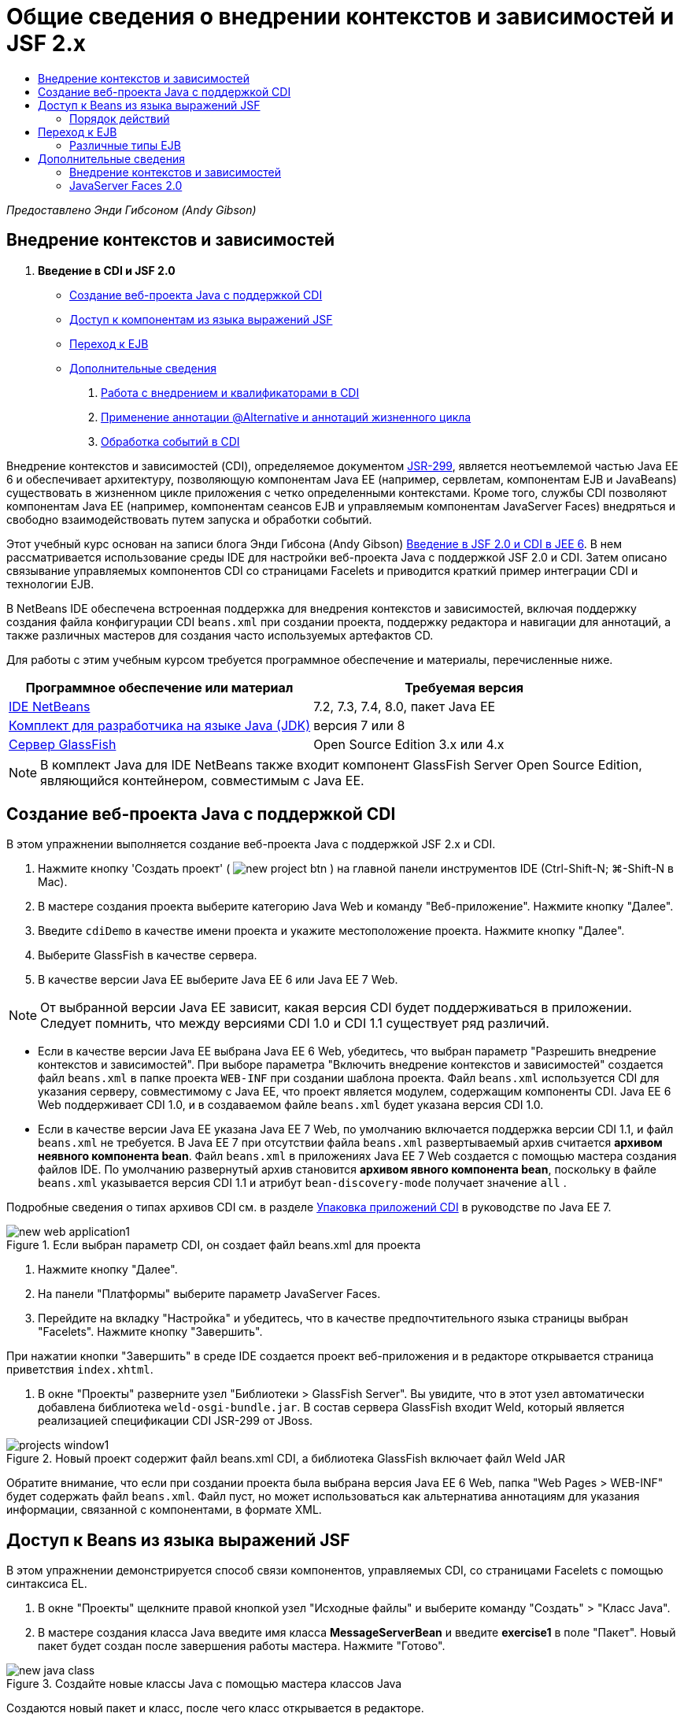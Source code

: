 // 
//     Licensed to the Apache Software Foundation (ASF) under one
//     or more contributor license agreements.  See the NOTICE file
//     distributed with this work for additional information
//     regarding copyright ownership.  The ASF licenses this file
//     to you under the Apache License, Version 2.0 (the
//     "License"); you may not use this file except in compliance
//     with the License.  You may obtain a copy of the License at
// 
//       http://www.apache.org/licenses/LICENSE-2.0
// 
//     Unless required by applicable law or agreed to in writing,
//     software distributed under the License is distributed on an
//     "AS IS" BASIS, WITHOUT WARRANTIES OR CONDITIONS OF ANY
//     KIND, either express or implied.  See the License for the
//     specific language governing permissions and limitations
//     under the License.
//

= Общие сведения о внедрении контекстов и зависимостей и JSF 2.x
:jbake-type: tutorial
:jbake-tags: tutorials 
:markup-in-source: verbatim,quotes,macros
:jbake-status: published
:icons: font
:syntax: true
:source-highlighter: pygments
:toc: left
:toc-title:
:description: Общие сведения о внедрении контекстов и зависимостей и JSF 2.x - Apache NetBeans
:keywords: Apache NetBeans, Tutorials, Общие сведения о внедрении контекстов и зависимостей и JSF 2.x

_Предоставлено Энди Гибсоном (Andy Gibson)_

== Внедрение контекстов и зависимостей

1. *Введение в CDI и JSF 2.0*
* <<creating,Создание веб-проекта Java с поддержкой CDI >>
* <<named,Доступ к компонентам из языка выражений JSF>>
* <<upgrading,Переход к EJB>>
* <<seealso,Дополнительные сведения>>


. link:cdi-inject.html[+Работа с внедрением и квалификаторами в CDI+]


. link:cdi-validate.html[+Применение аннотации @Alternative и аннотаций жизненного цикла+]


. link:cdi-events.html[+Обработка событий в CDI+]

Внедрение контекстов и зависимостей (CDI), определяемое документом link:http://jcp.org/en/jsr/detail?id=299[+JSR-299+], является неотъемлемой частью Java EE 6 и обеспечивает архитектуру, позволяющую компонентам Java EE (например, сервлетам, компонентам EJB и JavaBeans) существовать в жизненном цикле приложения с четко определенными контекстами. Кроме того, службы CDI позволяют компонентам Java EE (например, компонентам сеансов EJB и управляемым компонентам JavaServer Faces) внедряться и свободно взаимодействовать путем запуска и обработки событий.

Этот учебный курс основан на записи блога Энди Гибсона (Andy Gibson) link:http://www.andygibson.net/blog/index.php/2009/12/16/getting-started-with-jsf-2-0-and-cdi-in-jee-6-part-1/[+Введение в JSF 2.0 и CDI в JEE 6+]. В нем рассматривается использование среды IDE для настройки веб-проекта Java с поддержкой JSF 2.0 и CDI. Затем описано связывание управляемых компонентов CDI со страницами Facelets и приводится краткий пример интеграции CDI и технологии EJB.

В NetBeans IDE обеспечена встроенная поддержка для внедрения контекстов и зависимостей, включая поддержку создания файла конфигурации CDI `beans.xml` при создании проекта, поддержку редактора и навигации для аннотаций, а также различных мастеров для создания часто используемых артефактов CD.


Для работы с этим учебным курсом требуется программное обеспечение и материалы, перечисленные ниже.

|===
|Программное обеспечение или материал |Требуемая версия 

|link:https://netbeans.org/downloads/index.html[+IDE NetBeans+] |7.2, 7.3, 7.4, 8.0, пакет Java EE 

|link:http://www.oracle.com/technetwork/java/javase/downloads/index.html[+Комплект для разработчика на языке Java (JDK)+] |версия 7 или 8 

|link:http://glassfish.dev.java.net/[+Сервер GlassFish+] |Open Source Edition 3.x или 4.x 
|===

NOTE: В комплект Java для IDE NetBeans также входит компонент GlassFish Server Open Source Edition, являющийся контейнером, совместимым с Java EE.


[[creating]]
== Создание веб-проекта Java с поддержкой CDI

В этом упражнении выполняется создание веб-проекта Java с поддержкой JSF 2.x и CDI.

1. Нажмите кнопку 'Создать проект' ( image:images/new-project-btn.png[] ) на главной панели инструментов IDE (Ctrl-Shift-N; ⌘-Shift-N в Mac).
2. В мастере создания проекта выберите категорию Java Web и команду "Веб-приложение". Нажмите кнопку "Далее".
3. Введите `cdiDemo` в качестве имени проекта и укажите местоположение проекта. Нажмите кнопку "Далее".
4. Выберите GlassFish в качестве сервера.
5. В качестве версии Java EE выберите Java EE 6 или Java EE 7 Web.

NOTE:  От выбранной версии Java EE зависит, какая версия CDI будет поддерживаться в приложении. Следует помнить, что между версиями CDI 1.0 и CDI 1.1 существует ряд различий.

* Если в качестве версии Java EE выбрана Java EE 6 Web, убедитесь, что выбран параметр "Разрешить внедрение контекстов и зависимостей". При выборе параметра "Включить внедрение контекстов и зависимостей" создается файл `beans.xml` в папке проекта `WEB-INF` при создании шаблона проекта. Файл `beans.xml` используется CDI для указания серверу, совместимому с Java EE, что проект является модулем, содержащим компоненты CDI. Java EE 6 Web поддерживает CDI 1.0, и в создаваемом файле `beans.xml` будет указана версия CDI 1.0.
* Если в качестве версии Java EE указана Java EE 7 Web, по умолчанию включается поддержка версии CDI 1.1, и файл  ``beans.xml``  не требуется. В Java EE 7 при отсутствии файла  ``beans.xml``  развертываемый архив считается *архивом неявного компонента bean*. Файл `beans.xml` в приложениях Java EE 7 Web создается с помощью мастера создания файлов IDE. По умолчанию развернутый архив становится *архивом явного компонента bean*, поскольку в файле `beans.xml` указывается версия CDI 1.1 и атрибут  ``bean-discovery-mode``  получает значение  ``all`` .

Подробные сведения о типах архивов CDI см. в разделе link:http://docs.oracle.com/javaee/7/tutorial/doc/cdi-adv001.htm[+Упаковка приложений CDI+] в руководстве по Java EE 7.

image::images/new-web-application1.png[title="Если выбран параметр CDI, он создает файл beans.xml для проекта"]



. Нажмите кнопку "Далее".


. На панели "Платформы" выберите параметр JavaServer Faces.


. Перейдите на вкладку "Настройка" и убедитесь, что в качестве предпочтительного языка страницы выбран "Facelets". Нажмите кнопку "Завершить".

При нажатии кнопки "Завершить" в среде IDE создается проект веб-приложения и в редакторе открывается страница приветствия `index.xhtml`.



. В окне "Проекты" разверните узел "Библиотеки > GlassFish Server". Вы увидите, что в этот узел автоматически добавлена библиотека `weld-osgi-bundle.jar`. В состав сервера GlassFish входит Weld, который является реализацией спецификации CDI JSR-299 от JBoss. 

image::images/projects-window1.png[title="Новый проект содержит файл beans.xml CDI, а библиотека GlassFish включает файл Weld JAR"]

Обратите внимание, что если при создании проекта была выбрана версия Java EE 6 Web, папка "Web Pages > WEB-INF" будет содержать файл `beans.xml`. Файл пуст, но может использоваться как альтернатива аннотациям для указания информации, связанной с компонентами, в формате XML.


[[named]]
== Доступ к Beans из языка выражений JSF

В этом упражнении демонстрируется способ связи компонентов, управляемых CDI, со страницами Facelets с помощью синтаксиса EL.



. В окне "Проекты" щелкните правой кнопкой узел "Исходные файлы" и выберите команду "Создать" > "Класс Java".


. В мастере создания класса Java введите имя класса *MessageServerBean* и введите *exercise1* в поле "Пакет". Новый пакет будет создан после завершения работы мастера. Нажмите "Готово". 

image::images/new-java-class.png[title="Создайте новые классы Java с помощью мастера классов Java"]

Создаются новый пакет и класс, после чего класс открывается в редакторе.



. Добавьте к классу аннотации `@Named` и `@Dependent` и создайте одиночный метод для возврата строки.

[source,java,subs="{markup-in-source}"]
----

package exercise1;

*import javax.enterprise.context.Dependent;
import javax.inject.Named;*

*@Dependent
@Named*
public class MessageServerBean {

    *public String getMessage() {
        return "Hello World!";
    }*
}
----

Во время добавления аннотаций `@Dependent` и `@Named` нажмите сочетание клавиш Ctrl-Пробел, чтобы включить в редакторе поддержку автозавершения кода и документации Javadoc. Если применить аннотацию с помощью функций автозавершения кода редактора (например, выбрав подходящую аннотацию и нажав ENTER), в файл автоматически добавляется оператор `импорта `. Во всплывающем окне Javadoc также можно нажать кнопку 'Показывать документацию во внешнем веб-браузере' ( image:images/external-web-browser-btn.png[] ) для отображения полноразмерного Javadoc в отдельном окне.

NOTE:  Аннотация  ``@Dependent``  определяет область действия управляемого компонента bean. В *архиве неявного компонента bean* управляемый компонент bean доступен только для обнаружения и может управляться контейнером, только если указана область действия. В данном упражнении приложение будет упаковано как архив неявного компонента bean (при условии, что в качестве версии проекта выбрана Java EE 7 и не создан файл  ``beans.xml`` ). Подробные сведения об области действия управляемых компонентов bean см. в разделе link:http://docs.oracle.com/javaee/7/tutorial/doc/jsf-configure001.htm[+Настройка управляемых компонентов bean с помощью аннотаций+] учебного курса по Java EE 7.



. Сохраните файл (сочетание клавиш Ctrl-S; ⌘-S в Mac). После добавления аннотации `@Named` класс `MessageServerBean` стал _ управляемым компонентом _, в соответствии с определением CDI.


. Переключитесь в редакторе на страницу Facelets `index.xhtml`(нажмите сочетание клавиш CTRL+TAB) и добавьте следующий текст в теги `<h:body>`.

[source,xml,subs="{markup-in-source}"]
----

<h:body>
    Hello from Facelets
    *<br/>
    Message is: #{messageServerBean.message}
    <br/>
    Message Server Bean is: #{messageServerBean}*
</h:body>
----

TIP: Для отображения подсказок автозавершения кода можно нажать сочетание клавиш CTRL+ПРОБЕЛ внутри выражения EL. Списки автозавершения редактора содержат управляемые компоненты и их свойства. Поскольку аннотация `@Named` преобразует класс `MessageServerBean` в управляемый компонент, он становится доступным в синтаксисе EL, как если бы он был управляемым компонентом JSF.# 

image::images/facelets-el-completion.png[title="Создайте новые классы Java с помощью мастера классов Java"]



. Нажмите кнопку 'Запустить проект' (image:images/run-project-btn.png[]) на главной панели инструментов IDE. Файл компилируется и развертывается в GlassFish, и страница приветствия приложения (`index.xhtml `) отображается в веб-браузере. На странице отображается текст "Hello World!" из `MessageServerBean`. 

image::images/browser-output1.png[title="На странице приветствия приложения отображаются сведения о MessageServerBean"]



. Вернитесь к компоненту сообщения и измените сообщение на другое (например, "Hello Weld!"). Сохраните файл (Ctrl-S; ⌘-S в Mac), затем обновите браузер. Автоматически отображается новое сообщение. Это происходит благодаря возможности "Развертывание при сохранении" среды IDE, все сохраненные изменения вызывают компиляцию и повторное развертывание на сервере. 

В третьей строке на этой странице видно, что имя класса – `exercise1.MessageServerBean` Обратите внимание, что компонент представляет собой объект POJO (Plain Old Java Object, простой старый объект Java). Несмотря на использование Java EE, при разработке отсутствует комплексная иерархия классов, связанная уровнями транзакций, перехватами и другие сложные особенности.


=== Порядок действий

При развертывании приложения сервер осуществляет поиск управляемых bean-компонентов CDI. В приложениях Java EE 7 классы на пути по умолчанию проверяются на наличие аннотаций CDI. В приложениях Java EE 6 классы проверяются на наличие аннотаций CDI, если модуль содержит файл `beans.xml`. В модуле CDI все компоненты регистрируются в Weld, и для сопоставления компонентов с точками внедрения используется аннотация `@Named`. При отображении страницы `index.xhtml` JSF пытается разрешить значение `messageServerBean` на странице с применением зарегистрированных средств разрешения выражений JSF. Одно из них – средство разрешения Weld EL имеет класс `MessageServerBean`, зарегистрированный под именем `MessageServerBean` Можно было указать другое имя в аннотации `@Named`, но поскольку это не было сделано, класс был зарегистрирован под именем по умолчанию, которое совпадает с именем класса, первая буква которого находится в нижнем регистре. Средство разрешения Weld возвращает экземпляр этого компонента в ответ на запрос JSF. Именование компонентов требуется только при использовании выражений EL и не должно использоваться в качестве механизма внедрения, поскольку CDI обеспечивает безопасность по типу при внедрении по типу класса и аннотациям квалификатора.



[[upgrading]]
== Переход к EJB

Благодаря EJB 3.1 и использованию стека Java EE можно с небольшими изменениями легко развертывать компонент в качестве EJB.

1. Откройте `MessageServerBean` и добавьте аннотацию `javax.ejb.Stateless` на уровне класса, затем замените строку на "Hello EJB!".

[source,java,subs="{markup-in-source}"]
----

package exercise1;

*import javax.ejb.Stateless;*
import javax.enterprise.context.Dependent;
import javax.inject.Named;

/**
 *
 * @author nbuser
 */
@Dependent
@Named
*@Stateless*
public class MessageServerBean {

    public String getMessage() {
        return "*Hello EJB!*";
    }
}
----


. Сохраните файл (Ctrl-S; ⌘-S в Mac), затем перейдите в браузер и обновите. Отображается приблизительно следующее: 

image::images/browser-output-ejb1.png[title="Использование аннотации @Stateless преобразует MessageServerBean в EJB"] 

Поразительно, POJO превратился в полнофункциональный EJB с помощью всего одной аннотации. После сохранения изменений и обновления страницы были отображены изменения. Для этого не потребовалось проводить комплексную настройку проекта, создавать локальные интерфейсы или сложные дескрипторы развертывания.


=== Различные типы EJB

Также можно использовать аннотацию `@Stateful`. В качестве альтернативы можно использовать новую аннотацию `@Singleton` для экземпляров единичных классов. При этом существует две аннотации: `javax.ejb.Singleton` и `javax.inject.Singleton`. Эти аннотации соответствуют двум видам единичных классов. Единичный класс CDI `javax.inject.Singleton` позволяет определить экземпляр единичного класса вне EJB при использовании CDI в окружении, отличном от EJB. Единичный класс EJB `javax.ejb.Singleton` предоставляет все возможности EJB, например управление транзакциями. Поэтому можно сделать выбор в зависимости от потребностей и от того, используется ли среда EJB.

link:/about/contact_form.html?to=3&subject=Feedback:%20Getting%20Started%20with%20CDI%20and%20JSF%202.0[+Отправить отзыв по этому учебному курсу+]



[[seealso]]
== Дополнительные сведения

В следующей части рассматривается внедрение CDI и приводятся подробные сведения об использовании CDI для управления зависимостями в среде Java EE.

* link:cdi-inject.html[+Работа с внедрением и квалификаторами в CDI+]

Дополнительные сведения о CDI и JSF 2.0 приведены в следующих материалах.


=== Внедрение контекстов и зависимостей

* link:cdi-validate.html[+Применение аннотации @Alternative и аннотаций жизненного цикла+]
* link:cdi-events.html[+Обработка событий в CDI+]
* link:http://blogs.oracle.com/enterprisetechtips/entry/using_cdi_and_dependency_injection[+Технические рекомендации по Java EE: использование CDI и внедрения зависимостей для Java в приложении JSF 2.0+]
* link:http://docs.oracle.com/javaee/7/tutorial/doc/cdi-basic.htm[+Учебный курс по Java EE 6. Вводная информация о внедрении контекстов и зависимостей для Java EE+]
* link:http://jcp.org/en/jsr/detail?id=299[+JSR 299: спецификация внедрения контекстов и зависимостей+]


=== JavaServer Faces 2.0

* link:../web/jsf20-intro.html[+Введение в JavaServer Faces 2.x+]
* link:../web/jsf20-crud.html[+Создание приложения JavaServer Faces 2.x CRUD на основе базы данных+]
* link:../../samples/scrum-toys.html[+Scrum Toys – полный пример приложения JSF 2.0+]
* link:http://www.oracle.com/technetwork/java/javaee/javaserverfaces-139869.html[+Технология JavaServer Faces+] (официальная домашняя страница)
* link:http://docs.oracle.com/javaee/7/tutorial/doc/jsf-page.htm[+Учебный курс по Java EE 7. Использование технологии JavaServer Faces на веб-страницах+]
* link:http://jcp.org/en/jsr/summary?id=314[+Спецификация JSR 314 для JavaServer Faces 2.0+]
